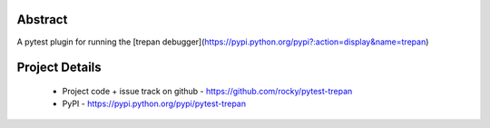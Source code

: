 Abstract
========


A pytest plugin for running the [trepan debugger](https://pypi.python.org/pypi?:action=display&name=trepan)


Project Details
===============

 - Project code + issue track on github - https://github.com/rocky/pytest-trepan
 - PyPI - https://pypi.python.org/pypi/pytest-trepan
